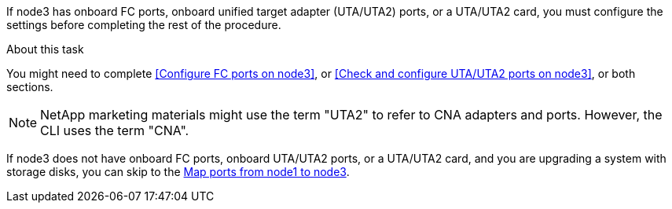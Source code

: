 If node3 has onboard FC ports, onboard unified target adapter (UTA/UTA2) ports, or a UTA/UTA2 card, you must configure the settings before completing the rest of the procedure.

.About this task

You might need to complete <<Configure FC ports on node3>>, or <<Check and configure UTA/UTA2 ports on node3>>, or both sections.

NOTE: NetApp marketing materials might use the term "UTA2" to refer to CNA adapters and ports. However, the CLI uses the term "CNA".

If node3 does not have onboard FC ports, onboard UTA/UTA2 ports, or a UTA/UTA2 card, and you are upgrading a system with storage disks, you can skip to the link:map_ports_node1_node3.html[Map ports from node1 to node3].

